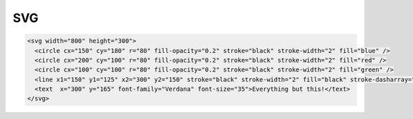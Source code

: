 SVG
###

.. code-block::

   <svg width="800" height="300">
     <circle cx="150" cy="180" r="80" fill-opacity="0.2" stroke="black" stroke-width="2" fill="blue" />
     <circle cx="200" cy="100" r="80" fill-opacity="0.2" stroke="black" stroke-width="2" fill="red" />
     <circle cx="100" cy="100" r="80" fill-opacity="0.2" stroke="black" stroke-width="2" fill="green" />
     <line x1="150" y1="125" x2="300" y2="150" stroke="black" stroke-width="2" fill="black" stroke-dasharray="5,3"/>
     <text  x="300" y="165" font-family="Verdana" font-size="35">Everything but this!</text>
   </svg>